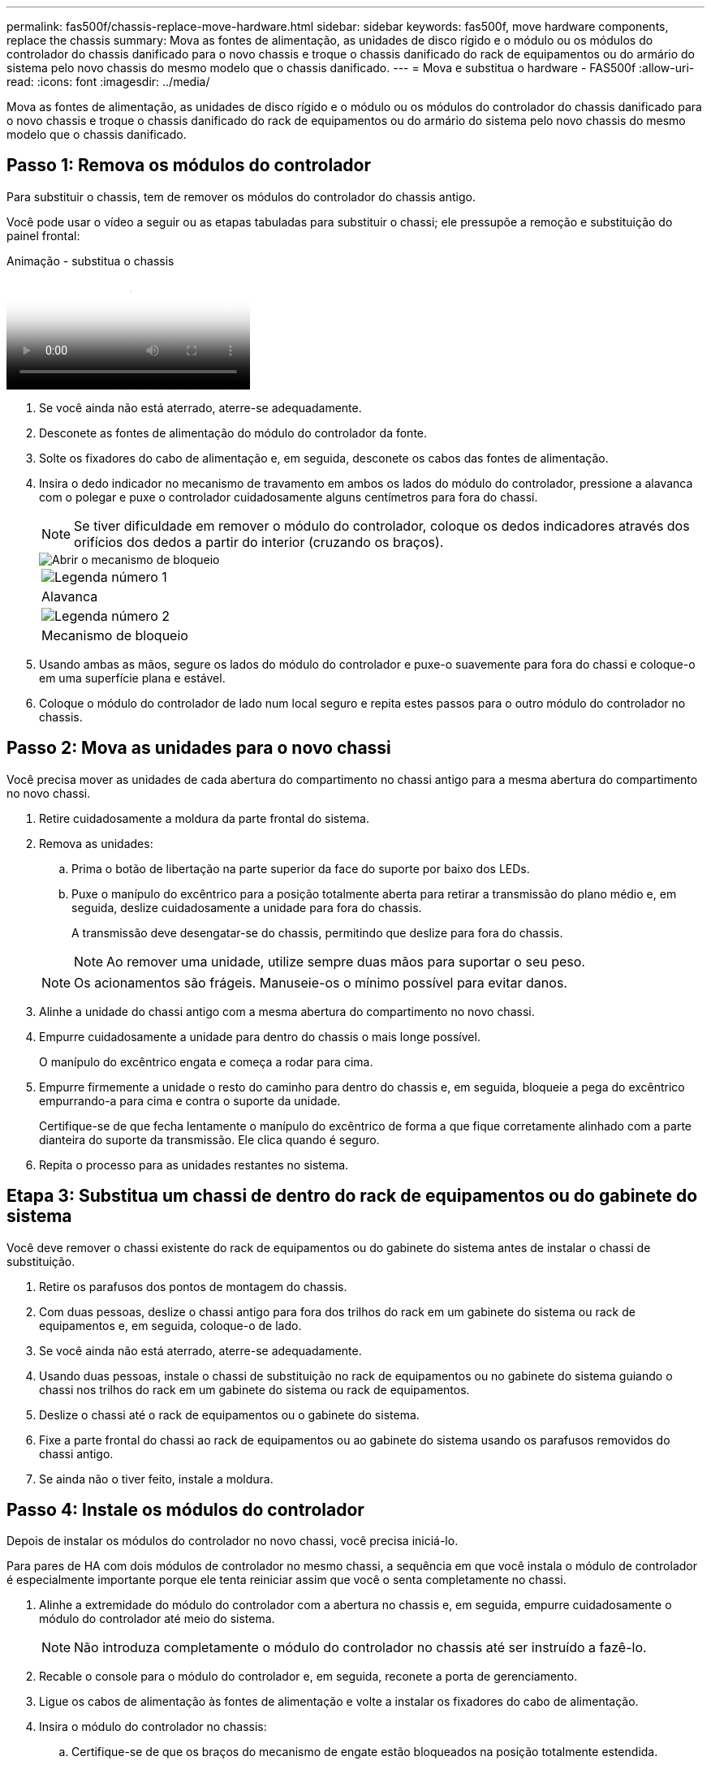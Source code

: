---
permalink: fas500f/chassis-replace-move-hardware.html 
sidebar: sidebar 
keywords: fas500f, move hardware components, replace the chassis 
summary: Mova as fontes de alimentação, as unidades de disco rígido e o módulo ou os módulos do controlador do chassis danificado para o novo chassis e troque o chassis danificado do rack de equipamentos ou do armário do sistema pelo novo chassis do mesmo modelo que o chassis danificado. 
---
= Mova e substitua o hardware - FAS500f
:allow-uri-read: 
:icons: font
:imagesdir: ../media/


[role="lead"]
Mova as fontes de alimentação, as unidades de disco rígido e o módulo ou os módulos do controlador do chassis danificado para o novo chassis e troque o chassis danificado do rack de equipamentos ou do armário do sistema pelo novo chassis do mesmo modelo que o chassis danificado.



== Passo 1: Remova os módulos do controlador

Para substituir o chassis, tem de remover os módulos do controlador do chassis antigo.

Você pode usar o vídeo a seguir ou as etapas tabuladas para substituir o chassi; ele pressupõe a remoção e substituição do painel frontal:

.Animação - substitua o chassis
video::1f859217-fede-491a-896e-ac5b015c1a36[panopto]
. Se você ainda não está aterrado, aterre-se adequadamente.
. Desconete as fontes de alimentação do módulo do controlador da fonte.
. Solte os fixadores do cabo de alimentação e, em seguida, desconete os cabos das fontes de alimentação.
. Insira o dedo indicador no mecanismo de travamento em ambos os lados do módulo do controlador, pressione a alavanca com o polegar e puxe o controlador cuidadosamente alguns centímetros para fora do chassi.
+

NOTE: Se tiver dificuldade em remover o módulo do controlador, coloque os dedos indicadores através dos orifícios dos dedos a partir do interior (cruzando os braços).

+
image::../media/drw_a250_pcm_remove_install.png[Abrir o mecanismo de bloqueio]

+
|===


 a| 
image:../media/icon_round_1.png["Legenda número 1"]
| Alavanca 


 a| 
image:../media/icon_round_2.png["Legenda número 2"]
 a| 
Mecanismo de bloqueio

|===
. Usando ambas as mãos, segure os lados do módulo do controlador e puxe-o suavemente para fora do chassi e coloque-o em uma superfície plana e estável.
. Coloque o módulo do controlador de lado num local seguro e repita estes passos para o outro módulo do controlador no chassis.




== Passo 2: Mova as unidades para o novo chassi

Você precisa mover as unidades de cada abertura do compartimento no chassi antigo para a mesma abertura do compartimento no novo chassi.

. Retire cuidadosamente a moldura da parte frontal do sistema.
. Remova as unidades:
+
.. Prima o botão de libertação na parte superior da face do suporte por baixo dos LEDs.
.. Puxe o manípulo do excêntrico para a posição totalmente aberta para retirar a transmissão do plano médio e, em seguida, deslize cuidadosamente a unidade para fora do chassis.
+
A transmissão deve desengatar-se do chassis, permitindo que deslize para fora do chassis.

+

NOTE: Ao remover uma unidade, utilize sempre duas mãos para suportar o seu peso.

+

NOTE: Os acionamentos são frágeis. Manuseie-os o mínimo possível para evitar danos.



. Alinhe a unidade do chassi antigo com a mesma abertura do compartimento no novo chassi.
. Empurre cuidadosamente a unidade para dentro do chassis o mais longe possível.
+
O manípulo do excêntrico engata e começa a rodar para cima.

. Empurre firmemente a unidade o resto do caminho para dentro do chassis e, em seguida, bloqueie a pega do excêntrico empurrando-a para cima e contra o suporte da unidade.
+
Certifique-se de que fecha lentamente o manípulo do excêntrico de forma a que fique corretamente alinhado com a parte dianteira do suporte da transmissão. Ele clica quando é seguro.

. Repita o processo para as unidades restantes no sistema.




== Etapa 3: Substitua um chassi de dentro do rack de equipamentos ou do gabinete do sistema

Você deve remover o chassi existente do rack de equipamentos ou do gabinete do sistema antes de instalar o chassi de substituição.

. Retire os parafusos dos pontos de montagem do chassis.
. Com duas pessoas, deslize o chassi antigo para fora dos trilhos do rack em um gabinete do sistema ou rack de equipamentos e, em seguida, coloque-o de lado.
. Se você ainda não está aterrado, aterre-se adequadamente.
. Usando duas pessoas, instale o chassi de substituição no rack de equipamentos ou no gabinete do sistema guiando o chassi nos trilhos do rack em um gabinete do sistema ou rack de equipamentos.
. Deslize o chassi até o rack de equipamentos ou o gabinete do sistema.
. Fixe a parte frontal do chassi ao rack de equipamentos ou ao gabinete do sistema usando os parafusos removidos do chassi antigo.
. Se ainda não o tiver feito, instale a moldura.




== Passo 4: Instale os módulos do controlador

Depois de instalar os módulos do controlador no novo chassi, você precisa iniciá-lo.

Para pares de HA com dois módulos de controlador no mesmo chassi, a sequência em que você instala o módulo de controlador é especialmente importante porque ele tenta reiniciar assim que você o senta completamente no chassi.

. Alinhe a extremidade do módulo do controlador com a abertura no chassis e, em seguida, empurre cuidadosamente o módulo do controlador até meio do sistema.
+

NOTE: Não introduza completamente o módulo do controlador no chassis até ser instruído a fazê-lo.

. Recable o console para o módulo do controlador e, em seguida, reconete a porta de gerenciamento.
. Ligue os cabos de alimentação às fontes de alimentação e volte a instalar os fixadores do cabo de alimentação.
. Insira o módulo do controlador no chassis:
+
.. Certifique-se de que os braços do mecanismo de engate estão bloqueados na posição totalmente estendida.
.. Utilizando ambas as mãos, alinhe e deslize suavemente o módulo do controlador para dentro dos braços do mecanismo de bloqueio até parar.
.. Coloque os dedos indicadores através dos orifícios dos dedos a partir do interior do mecanismo de bloqueio.
.. Pressione os polegares para baixo nas patilhas cor-de-laranja na parte superior do mecanismo de bloqueio e empurre suavemente o módulo do controlador sobre o batente.
.. Solte os polegares da parte superior dos mecanismos de travamento e continue empurrando até que os mecanismos de travamento se encaixem no lugar.
+
O módulo do controlador começa a arrancar assim que estiver totalmente assente no chassis. Esteja preparado para interromper o processo de inicialização.



+
O módulo do controlador deve ser totalmente inserido e alinhado com as bordas do chassi.

. Repita os passos anteriores para instalar o segundo controlador no novo chassis.

